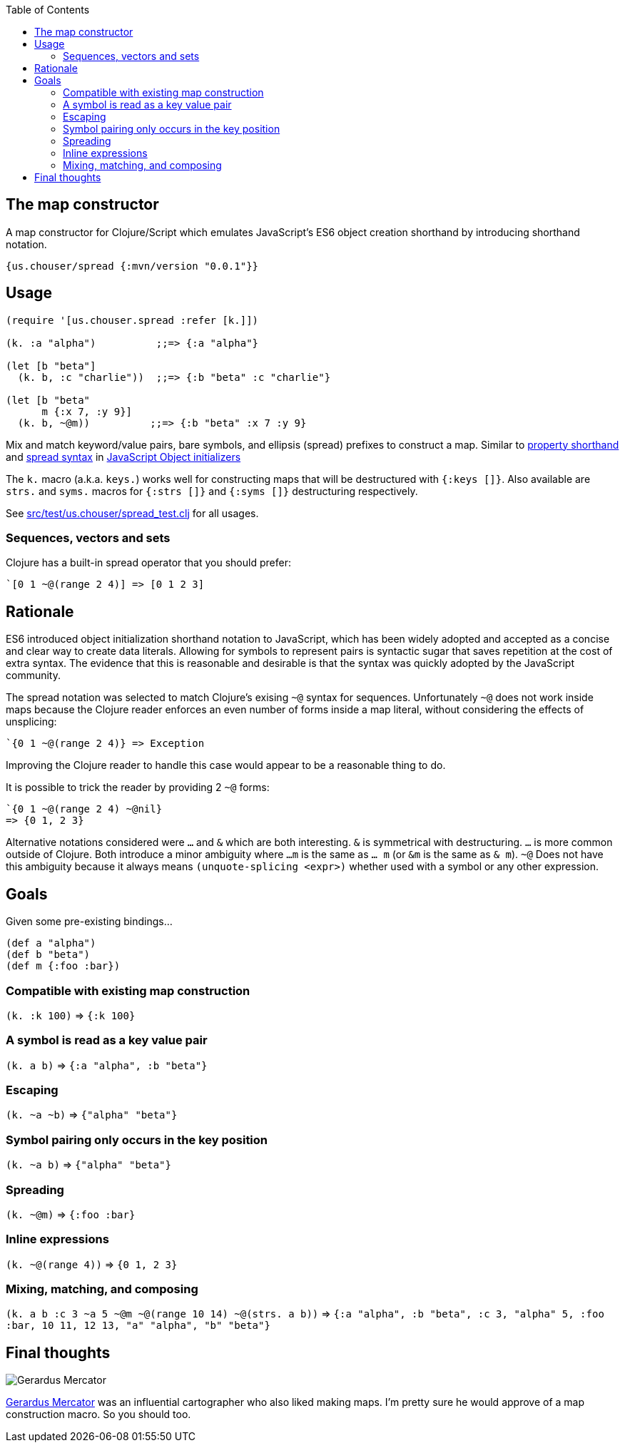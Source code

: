 :source-highlighter: rouge
:icons: font
:stylesheet: style.css
:toc: left
:sectanchors:

== The map constructor

A map constructor for Clojure/Script
which emulates JavaScript's ES6 object creation shorthand
by introducing shorthand notation.

    {us.chouser/spread {:mvn/version "0.0.1"}}

== Usage

[source,clojure]
----
(require '[us.chouser.spread :refer [k.]])

(k. :a "alpha")          ;;=> {:a "alpha"}

(let [b "beta"]
  (k. b, :c "charlie"))  ;;=> {:b "beta" :c "charlie"}

(let [b "beta"
      m {:x 7, :y 9}]
  (k. b, ~@m))          ;;=> {:b "beta" :x 7 :y 9}
----

Mix and match keyword/value pairs, bare symbols, and ellipsis (spread) prefixes
to construct a map. Similar to
https://developer.mozilla.org/en-US/docs/Web/JavaScript/Reference/Operators/Object_initializer#property_definitions[property shorthand] and
https://developer.mozilla.org/en-US/docs/Web/JavaScript/Reference/Operators/Object_initializer#spread_properties[spread syntax]
in https://developer.mozilla.org/en-US/docs/Web/JavaScript/Reference/Operators/Object_initializer[JavaScript Object initializers]

The `k.` macro (a.k.a. `keys.`) works well for constructing
maps that will be destructured with `{:keys []}`. Also available are `strs.` and
`syms.` macros for `{:strs []}` and `{:syms []}` destructuring respectively.

See link:src/test/us.chouser/spread_test.clj[] for all usages.

=== Sequences, vectors and sets

Clojure has a built-in spread operator that you should prefer:

    `[0 1 ~@(range 2 4)] => [0 1 2 3]

== Rationale

ES6 introduced object initialization shorthand notation to JavaScript,
which has been widely adopted and accepted as a concise and clear way to create data literals.
Allowing for symbols to represent pairs is syntactic sugar that saves repetition at the cost of extra syntax.
The evidence that this is reasonable and desirable is that the syntax was quickly adopted by the JavaScript community.

The spread notation was selected to match Clojure's exising `~@` syntax for sequences.
Unfortunately `~@` does not work inside maps because the Clojure reader enforces an even number of forms inside a map literal,
without considering the effects of unsplicing:

[source,clojure]
----
`{0 1 ~@(range 2 4)} => Exception
----

Improving the Clojure reader to handle this case would appear to be a reasonable thing to do.

It is possible to trick the reader by providing 2 `~@` forms:

[source,clojure]
----
`{0 1 ~@(range 2 4) ~@nil}
=> {0 1, 2 3}
----

Alternative notations considered were `...` and `&` which are both interesting.
`&` is symmetrical with destructuring.
`...` is more common outside of Clojure.
Both introduce a minor ambiguity where `...m` is the same as `... m` (or `&m` is the same as `& m`).
`~@` Does not have this ambiguity because it always means `(unquote-splicing <expr>)` whether used with a symbol or any other expression.

== Goals

Given some pre-existing bindings...

[source,clojure]
----
(def a "alpha")
(def b "beta")
(def m {:foo :bar})
----

=== Compatible with existing map construction

`(k. :k 100)` => `{:k 100}`

=== A symbol is read as a key value pair

`(k. a b)` => `{:a "alpha", :b "beta"}`

=== Escaping

`(k. ~a ~b)` => `{"alpha" "beta"}`

=== Symbol pairing only occurs in the key position

`(k. ~a b)` => `{"alpha" "beta"}`

=== Spreading

`(k. ~@m)` => `{:foo :bar}`

=== Inline expressions

`(k. ~@(range 4))` => `{0 1, 2 3}`

=== Mixing, matching, and composing

`(k. a b :c 3 ~a 5 ~@m ~@(range 10 14) ~@(strs. a b))`
=> `{:a "alpha", :b "beta", :c 3, "alpha" 5, :foo :bar, 10 11, 12 13, "a" "alpha", "b" "beta"}`

== Final thoughts

image::https://upload.wikimedia.org/wikipedia/commons/thumb/d/d6/Workshop_of_Titian_-_Gerard_Mercator%2C_ca._1550.tif/lossy-page1-460px-Workshop_of_Titian_-_Gerard_Mercator%2C_ca._1550.tif.jpg[Gerardus Mercator]
https://en.wikipedia.org/wiki/Gerardus_Mercator[Gerardus Mercator] was an influential cartographer who also liked making maps.
I'm pretty sure he would approve of a map construction macro.
So you should too.
